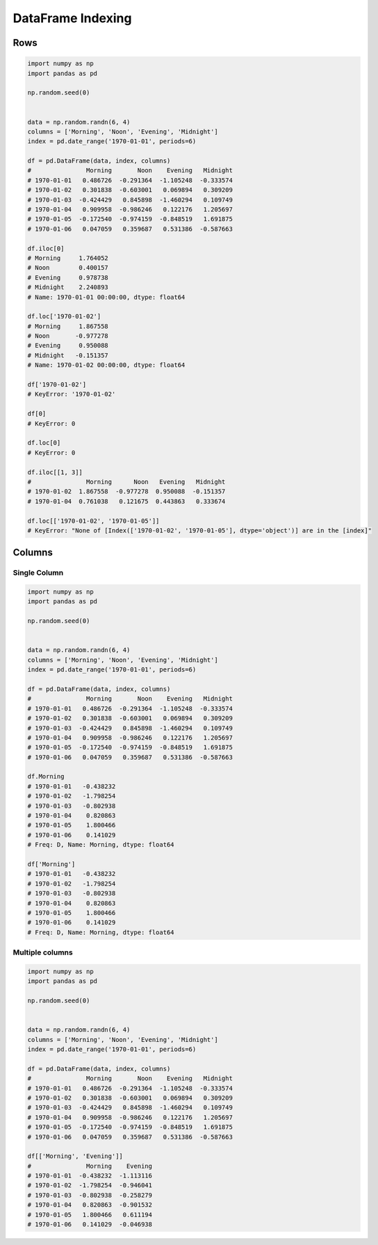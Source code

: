 ******************
DataFrame Indexing
******************

Rows
====
.. code-block:: python

    import numpy as np
    import pandas as pd

    np.random.seed(0)


    data = np.random.randn(6, 4)
    columns = ['Morning', 'Noon', 'Evening', 'Midnight']
    index = pd.date_range('1970-01-01', periods=6)

    df = pd.DataFrame(data, index, columns)
    #               Morning       Noon    Evening   Midnight
    # 1970-01-01   0.486726  -0.291364  -1.105248  -0.333574
    # 1970-01-02   0.301838  -0.603001   0.069894   0.309209
    # 1970-01-03  -0.424429   0.845898  -1.460294   0.109749
    # 1970-01-04   0.909958  -0.986246   0.122176   1.205697
    # 1970-01-05  -0.172540  -0.974159  -0.848519   1.691875
    # 1970-01-06   0.047059   0.359687   0.531386  -0.587663

    df.iloc[0]
    # Morning     1.764052
    # Noon        0.400157
    # Evening     0.978738
    # Midnight    2.240893
    # Name: 1970-01-01 00:00:00, dtype: float64

    df.loc['1970-01-02']
    # Morning     1.867558
    # Noon       -0.977278
    # Evening     0.950088
    # Midnight   -0.151357
    # Name: 1970-01-02 00:00:00, dtype: float64

    df['1970-01-02']
    # KeyError: '1970-01-02'

    df[0]
    # KeyError: 0

    df.loc[0]
    # KeyError: 0

    df.iloc[[1, 3]]
    #               Morning      Noon   Evening   Midnight
    # 1970-01-02  1.867558  -0.977278  0.950088  -0.151357
    # 1970-01-04  0.761038   0.121675  0.443863   0.333674

    df.loc[['1970-01-02', '1970-01-05']]
    # KeyError: "None of [Index(['1970-01-02', '1970-01-05'], dtype='object')] are in the [index]"


Columns
=======

Single Column
-------------
.. code-block:: python

    import numpy as np
    import pandas as pd

    np.random.seed(0)


    data = np.random.randn(6, 4)
    columns = ['Morning', 'Noon', 'Evening', 'Midnight']
    index = pd.date_range('1970-01-01', periods=6)

    df = pd.DataFrame(data, index, columns)
    #               Morning       Noon    Evening   Midnight
    # 1970-01-01   0.486726  -0.291364  -1.105248  -0.333574
    # 1970-01-02   0.301838  -0.603001   0.069894   0.309209
    # 1970-01-03  -0.424429   0.845898  -1.460294   0.109749
    # 1970-01-04   0.909958  -0.986246   0.122176   1.205697
    # 1970-01-05  -0.172540  -0.974159  -0.848519   1.691875
    # 1970-01-06   0.047059   0.359687   0.531386  -0.587663

    df.Morning
    # 1970-01-01   -0.438232
    # 1970-01-02   -1.798254
    # 1970-01-03   -0.802938
    # 1970-01-04    0.820863
    # 1970-01-05    1.800466
    # 1970-01-06    0.141029
    # Freq: D, Name: Morning, dtype: float64

    df['Morning']
    # 1970-01-01   -0.438232
    # 1970-01-02   -1.798254
    # 1970-01-03   -0.802938
    # 1970-01-04    0.820863
    # 1970-01-05    1.800466
    # 1970-01-06    0.141029
    # Freq: D, Name: Morning, dtype: float64

Multiple columns
----------------
.. code-block:: python

    import numpy as np
    import pandas as pd

    np.random.seed(0)


    data = np.random.randn(6, 4)
    columns = ['Morning', 'Noon', 'Evening', 'Midnight']
    index = pd.date_range('1970-01-01', periods=6)

    df = pd.DataFrame(data, index, columns)
    #               Morning       Noon    Evening   Midnight
    # 1970-01-01   0.486726  -0.291364  -1.105248  -0.333574
    # 1970-01-02   0.301838  -0.603001   0.069894   0.309209
    # 1970-01-03  -0.424429   0.845898  -1.460294   0.109749
    # 1970-01-04   0.909958  -0.986246   0.122176   1.205697
    # 1970-01-05  -0.172540  -0.974159  -0.848519   1.691875
    # 1970-01-06   0.047059   0.359687   0.531386  -0.587663

    df[['Morning', 'Evening']]
    #               Morning    Evening
    # 1970-01-01  -0.438232  -1.113116
    # 1970-01-02  -1.798254  -0.946041
    # 1970-01-03  -0.802938  -0.258279
    # 1970-01-04   0.820863  -0.901532
    # 1970-01-05   1.800466   0.611194
    # 1970-01-06   0.141029  -0.046938
